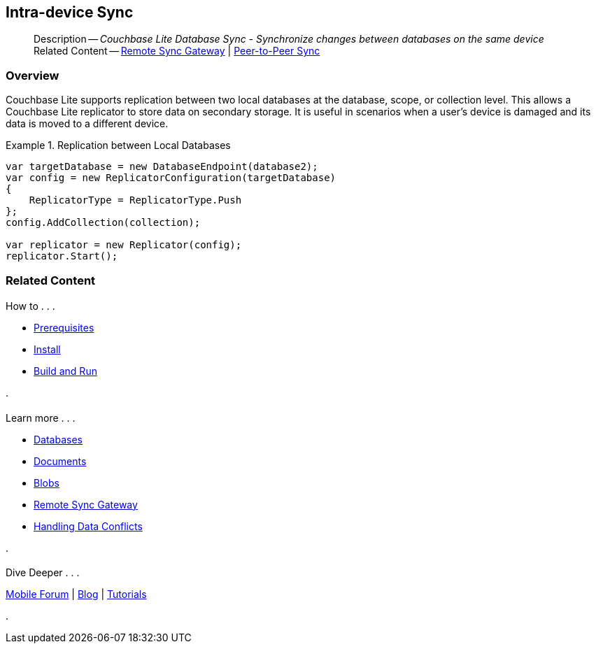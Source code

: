 :docname: dbreplica
:page-module: csharp
:page-relative-src-path: dbreplica.adoc
:page-origin-url: https://github.com/couchbase/docs-couchbase-lite.git
:page-origin-start-path:
:page-origin-refname: antora-assembler-simplification
:page-origin-reftype: branch
:page-origin-refhash: (worktree)
[#csharp:dbreplica:::]
== Intra-device Sync
:page-aliases: learn/csharp-dbreplica.adoc
:page-role:
:description: Couchbase Lite Database Sync - Synchronize changes between databases on the same device


[abstract]
--
Description -- _{description}_ +
Related Content -- xref:csharp:replication.adoc[Remote Sync Gateway] | xref:csharp:landing-p2psync.adoc[Peer-to-Peer Sync]
--

[discrete#csharp:dbreplica:::overview]
=== Overview


Couchbase Lite supports replication between two local databases at the database, scope, or collection level.
This allows a Couchbase Lite replicator to store data on secondary storage.
It is useful in scenarios when a user's device is damaged and its data is moved to a different device.

.Replication between Local Databases


====


// Show Main Snippet
// include::csharp:example$code_snippets/Program.cs[tags="database-replica", indent=0]
[source, C#]
----
var targetDatabase = new DatabaseEndpoint(database2);
var config = new ReplicatorConfiguration(targetDatabase)
{
    ReplicatorType = ReplicatorType.Push
};
config.AddCollection(collection);

var replicator = new Replicator(config);
replicator.Start();
----


====


[discrete#csharp:dbreplica:::related-content]
=== Related Content
++++
<div class="card-row three-column-row">
++++

[.column]
==== {empty}
.How to . . .
* xref:csharp:gs-prereqs.adoc[Prerequisites]
* xref:csharp:gs-install.adoc[Install]
* xref:csharp:gs-build.adoc[Build and Run]


.

[discrete.colum#csharp:dbreplica:::-2n]
==== {empty}
.Learn more . . .
* xref:csharp:database.adoc[Databases]
* xref:csharp:document.adoc[Documents]
* xref:csharp:blob.adoc[Blobs]
* xref:csharp:replication.adoc[Remote Sync Gateway]
* xref:csharp:conflict.adoc[Handling Data Conflicts]

.


[discrete.colum#csharp:dbreplica:::-3n]
==== {empty}
.Dive Deeper . . .
https://forums.couchbase.com/c/mobile/14[Mobile Forum] |
https://blog.couchbase.com/[Blog] |
https://docs.couchbase.com/tutorials/[Tutorials]

.


++++
</div>
++++


